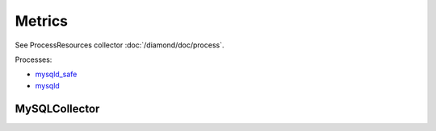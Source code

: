 Metrics
=======
                          
See ProcessResources collector :doc:`/diamond/doc/process`.

Processes:

* `mysqld_safe <http://dev.mysql.com/doc/refman/5.5/en/mysqld-safe.html>`_ 

* `mysqld <http://dev.mysql.com/doc/refman/5.5/en/mysqld.html>`_

MySQLCollector
--------------

.. TODO: need to figured out why metrics are not being recorded.
